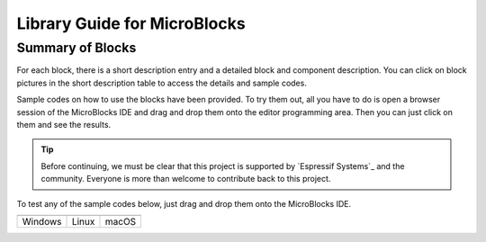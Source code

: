 Library Guide for MicroBlocks
========================================

Summary of Blocks
------------------

For each block, there is a short description entry and a detailed block and component description. You can click on block pictures in the short description table to access the details and sample codes.

Sample codes on how to use the blocks have been provided. To try them out, all you have to do is open a browser session of the MicroBlocks IDE and drag and drop them onto the editor programming area. Then you can just click on them and see the results.

.. tip::
    Before continuing, we must be clear that this project is supported by `Espressif Systems`_ and the community.
    Everyone is more than welcome to contribute back to this project.

To test any of the sample codes below, just drag and drop them onto the MicroBlocks IDE.

+-------------------+-------------------+-------------------+
| |windows-logo|    | |linux-logo|      | |macos-logo|      |
+-------------------+-------------------+-------------------+
| Windows           | Linux             | macOS             |
+-------------------+-------------------+-------------------+

.. |windows-logo| image:: _static/logo_windows.png
.. |linux-logo| image:: _static/logo_linux.png
.. |macos-logo| image:: _static/logo_macos.png

